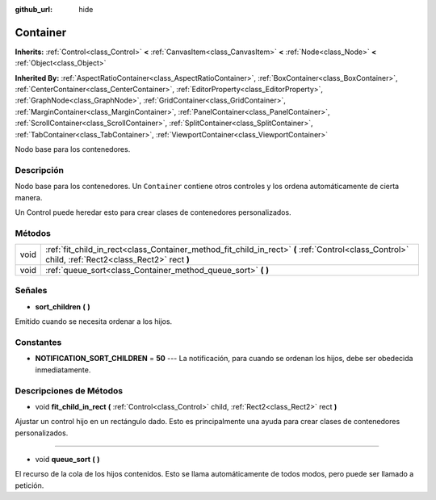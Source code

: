 :github_url: hide

.. Generated automatically by doc/tools/make_rst.py in Godot's source tree.
.. DO NOT EDIT THIS FILE, but the Container.xml source instead.
.. The source is found in doc/classes or modules/<name>/doc_classes.

.. _class_Container:

Container
=========

**Inherits:** :ref:`Control<class_Control>` **<** :ref:`CanvasItem<class_CanvasItem>` **<** :ref:`Node<class_Node>` **<** :ref:`Object<class_Object>`

**Inherited By:** :ref:`AspectRatioContainer<class_AspectRatioContainer>`, :ref:`BoxContainer<class_BoxContainer>`, :ref:`CenterContainer<class_CenterContainer>`, :ref:`EditorProperty<class_EditorProperty>`, :ref:`GraphNode<class_GraphNode>`, :ref:`GridContainer<class_GridContainer>`, :ref:`MarginContainer<class_MarginContainer>`, :ref:`PanelContainer<class_PanelContainer>`, :ref:`ScrollContainer<class_ScrollContainer>`, :ref:`SplitContainer<class_SplitContainer>`, :ref:`TabContainer<class_TabContainer>`, :ref:`ViewportContainer<class_ViewportContainer>`

Nodo base para los contenedores.

Descripción
----------------------

Nodo base para los contenedores. Un ``Container`` contiene otros controles y los ordena automáticamente de cierta manera.

Un Control puede heredar esto para crear clases de contenedores personalizados.

Métodos
--------------

+------+----------------------------------------------------------------------------------------------------------------------------------------------------+
| void | :ref:`fit_child_in_rect<class_Container_method_fit_child_in_rect>` **(** :ref:`Control<class_Control>` child, :ref:`Rect2<class_Rect2>` rect **)** |
+------+----------------------------------------------------------------------------------------------------------------------------------------------------+
| void | :ref:`queue_sort<class_Container_method_queue_sort>` **(** **)**                                                                                   |
+------+----------------------------------------------------------------------------------------------------------------------------------------------------+

Señales
--------------

.. _class_Container_signal_sort_children:

- **sort_children** **(** **)**

Emitido cuando se necesita ordenar a los hijos.

Constantes
--------------------

.. _class_Container_constant_NOTIFICATION_SORT_CHILDREN:

- **NOTIFICATION_SORT_CHILDREN** = **50** --- La notificación, para cuando se ordenan los hijos, debe ser obedecida inmediatamente.

Descripciones de Métodos
------------------------------------------------

.. _class_Container_method_fit_child_in_rect:

- void **fit_child_in_rect** **(** :ref:`Control<class_Control>` child, :ref:`Rect2<class_Rect2>` rect **)**

Ajustar un control hijo en un rectángulo dado. Esto es principalmente una ayuda para crear clases de contenedores personalizados.

----

.. _class_Container_method_queue_sort:

- void **queue_sort** **(** **)**

El recurso de la cola de los hijos contenidos. Esto se llama automáticamente de todos modos, pero puede ser llamado a petición.

.. |virtual| replace:: :abbr:`virtual (This method should typically be overridden by the user to have any effect.)`
.. |const| replace:: :abbr:`const (This method has no side effects. It doesn't modify any of the instance's member variables.)`
.. |vararg| replace:: :abbr:`vararg (This method accepts any number of arguments after the ones described here.)`
